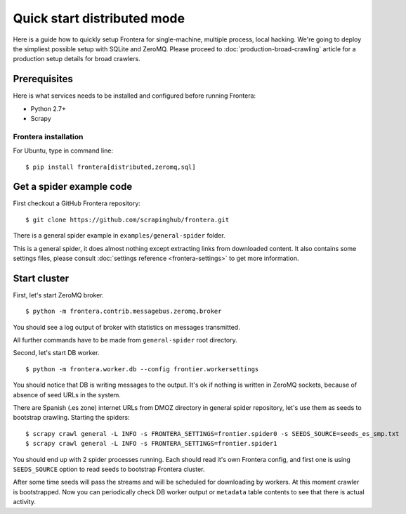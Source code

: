============================
Quick start distributed mode
============================

Here is a guide how to quickly setup Frontera for single-machine, multiple process, local hacking. We're going to deploy
the simpliest possible setup with SQLite and ZeroMQ. Please proceed to :doc:`production-broad-crawling` article for a
production setup details for broad crawlers.

.. _basic_requirements:

Prerequisites
=============

Here is what services needs to be installed and configured before running Frontera:

- Python 2.7+
- Scrapy

Frontera installation
---------------------
For Ubuntu, type in command line: ::

    $ pip install frontera[distributed,zeromq,sql]


Get a spider example code
=========================

First checkout a GitHub Frontera repository:
::

    $ git clone https://github.com/scrapinghub/frontera.git

There is a general spider example in ``examples/general-spider`` folder.

This is a general spider, it does almost nothing except extracting links from downloaded content. It also contains some
settings files, please consult :doc:`settings reference <frontera-settings>` to get more information.

.. _running_zeromq_broker:

Start cluster
=============

First, let's start ZeroMQ broker. ::

    $ python -m frontera.contrib.messagebus.zeromq.broker

You should see a log output of broker with statistics on messages transmitted.

All further commands have to be made from ``general-spider`` root directory.

Second, let's start DB worker. ::

    $ python -m frontera.worker.db --config frontier.workersettings


You should notice that DB is writing messages to the output. It's ok if nothing is written in ZeroMQ sockets, because
of absence of seed URLs in the system.

There are Spanish (.es zone) internet URLs from DMOZ directory in general spider repository, let's use them as
seeds to bootstrap crawling.
Starting the spiders: ::

    $ scrapy crawl general -L INFO -s FRONTERA_SETTINGS=frontier.spider0 -s SEEDS_SOURCE=seeds_es_smp.txt
    $ scrapy crawl general -L INFO -s FRONTERA_SETTINGS=frontier.spider1


You should end up with 2 spider processes running. Each should read it's own Frontera config, and first one is using
``SEEDS_SOURCE`` option to read seeds to bootstrap Frontera cluster.

After some time seeds will pass the streams and will be scheduled for downloading by workers. At this moment crawler
is bootstrapped. Now you can periodically check DB worker output or ``metadata`` table contents to see that there is
actual activity.
